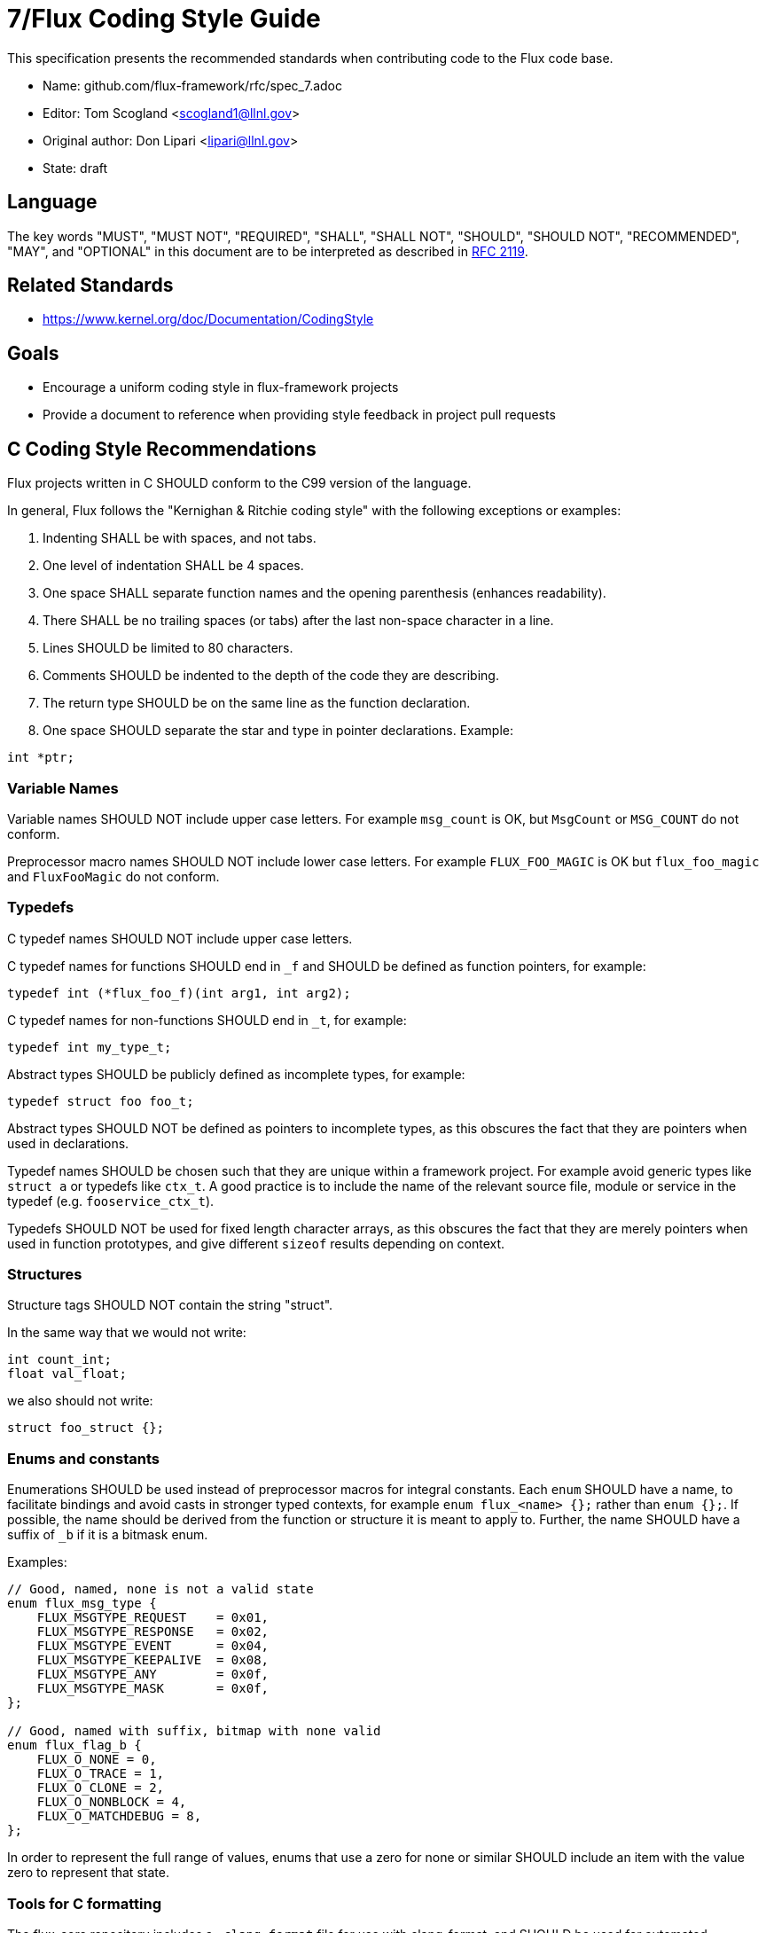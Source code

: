 7/Flux Coding Style Guide
=========================
ifdef::env-github[:outfilesuffix: .adoc]

This specification presents the recommended standards when contributing code to the Flux code base.

* Name: github.com/flux-framework/rfc/spec_7.adoc
* Editor: Tom Scogland <scogland1@llnl.gov>
* Original author: Don Lipari <lipari@llnl.gov>
* State: draft

== Language

The key words "MUST", "MUST NOT", "REQUIRED", "SHALL", "SHALL NOT", "SHOULD",
"SHOULD NOT", "RECOMMENDED", "MAY", and "OPTIONAL" in this document are to
be interpreted as described in http://tools.ietf.org/html/rfc2119[RFC 2119].

== Related Standards

* https://www.kernel.org/doc/Documentation/CodingStyle

== Goals

* Encourage a uniform coding style in flux-framework projects
* Provide a document to reference when providing style feedback in project pull requests

== C Coding Style Recommendations

Flux projects written in C SHOULD conform to the C99 version of the language.

In general, Flux follows the "Kernighan & Ritchie coding style" with the following exceptions or examples:

1. Indenting SHALL be with spaces, and not tabs.
2. One level of indentation SHALL be 4 spaces.
3. One space SHALL separate function names and the opening parenthesis (enhances readability).
4. There SHALL be no trailing spaces (or tabs) after the last non-space character in a line.
5. Lines SHOULD be limited to 80 characters.
6. Comments SHOULD be indented to the depth of the code they are describing.
7. The return type SHOULD be on the same line as the function declaration.
8. One space SHOULD separate the star and type in pointer declarations.  Example:
----
int *ptr;
----

=== Variable Names

Variable names SHOULD NOT include upper case letters.
For example `msg_count` is OK, but `MsgCount` or `MSG_COUNT` do not conform.

Preprocessor macro names SHOULD NOT include lower case letters. 
For example `FLUX_FOO_MAGIC` is OK but `flux_foo_magic` and `FluxFooMagic` do not conform.

=== Typedefs

C typedef names SHOULD NOT include upper case letters.

C typedef names for functions SHOULD end in `_f` and SHOULD be defined as function pointers, for example:

----
typedef int (*flux_foo_f)(int arg1, int arg2);
----

C typedef names for non-functions SHOULD end in `_t`, for example:

----
typedef int my_type_t;
----

Abstract types SHOULD be publicly defined as incomplete types, for example:

----
typedef struct foo foo_t;
----

Abstract types SHOULD NOT be defined as pointers to incomplete types, as
this obscures the fact that they are pointers when used in declarations.

Typedef names SHOULD be chosen such that they are unique within a framework project.
For example avoid generic types like `struct a` or typedefs like `ctx_t`. A good
practice is to include the name of the relevant source file, module or service in
the typedef (e.g. `fooservice_ctx_t`).

Typedefs SHOULD NOT be used for fixed length character arrays, as this
obscures the fact that they are merely pointers when used in function
prototypes, and give different `sizeof` results depending on context.


=== Structures

Structure tags SHOULD NOT contain the string "struct".

In the same way that we would not write:

[source,c]
----
int count_int;
float val_float;
----

we also should not write:

[source,c]
----
struct foo_struct {};
----

=== Enums and constants

Enumerations SHOULD be used instead of preprocessor macros for integral
constants. Each `enum` SHOULD have a name, to facilitate bindings and avoid
casts in stronger typed contexts, for example `enum flux_<name> {};` rather than
`enum {};`.  If possible, the name should be derived from the function or
structure it is meant to apply to.  Further, the name SHOULD have a suffix of
`_b` if it is a bitmask enum.

Examples:

[source, c]
----
// Good, named, none is not a valid state
enum flux_msg_type {
    FLUX_MSGTYPE_REQUEST    = 0x01,
    FLUX_MSGTYPE_RESPONSE   = 0x02,
    FLUX_MSGTYPE_EVENT      = 0x04,
    FLUX_MSGTYPE_KEEPALIVE  = 0x08,
    FLUX_MSGTYPE_ANY        = 0x0f,
    FLUX_MSGTYPE_MASK       = 0x0f,
};

// Good, named with suffix, bitmap with none valid
enum flux_flag_b {
    FLUX_O_NONE = 0,
    FLUX_O_TRACE = 1,
    FLUX_O_CLONE = 2,
    FLUX_O_NONBLOCK = 4,
    FLUX_O_MATCHDEBUG = 8,
};
----

In order to represent the full range of values, enums that use a zero for none
or similar SHOULD include an item with the value zero to represent that state.

=== Tools for C formatting

The flux-core repository includes a `.clang-format` file for use with
clang-format, and SHOULD be used for automated formatting if possible.

Those using vi will automatically follow some of the Flux style based on the presence of the following at the end of each file:

----
/*
 * vi:tabstop=4 shiftwidth=4 expandtab
 */
----

In vim, use the following to highlight whitespace errors:

----
let c_space_errors = 1
----

In emacs, add this to your custom-set-variables defs to highlight whitespace errors:

----
'(show-trailing-whitespace t)
----


== Python coding style

* Python code SHALL be formatted with the https://black.readthedocs.io/en/stable/the_black_code_style.html[Black code style].
